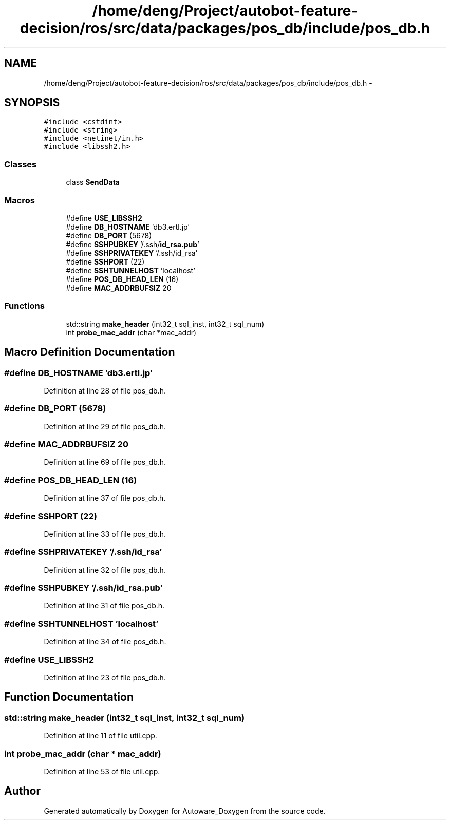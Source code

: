 .TH "/home/deng/Project/autobot-feature-decision/ros/src/data/packages/pos_db/include/pos_db.h" 3 "Fri May 22 2020" "Autoware_Doxygen" \" -*- nroff -*-
.ad l
.nh
.SH NAME
/home/deng/Project/autobot-feature-decision/ros/src/data/packages/pos_db/include/pos_db.h \- 
.SH SYNOPSIS
.br
.PP
\fC#include <cstdint>\fP
.br
\fC#include <string>\fP
.br
\fC#include <netinet/in\&.h>\fP
.br
\fC#include <libssh2\&.h>\fP
.br

.SS "Classes"

.in +1c
.ti -1c
.RI "class \fBSendData\fP"
.br
.in -1c
.SS "Macros"

.in +1c
.ti -1c
.RI "#define \fBUSE_LIBSSH2\fP"
.br
.ti -1c
.RI "#define \fBDB_HOSTNAME\fP   'db3\&.ertl\&.jp'"
.br
.ti -1c
.RI "#define \fBDB_PORT\fP   (5678)"
.br
.ti -1c
.RI "#define \fBSSHPUBKEY\fP   '/\&.ssh/\fBid_rsa\&.pub\fP'"
.br
.ti -1c
.RI "#define \fBSSHPRIVATEKEY\fP   '/\&.ssh/id_rsa'"
.br
.ti -1c
.RI "#define \fBSSHPORT\fP   (22)"
.br
.ti -1c
.RI "#define \fBSSHTUNNELHOST\fP   'localhost'"
.br
.ti -1c
.RI "#define \fBPOS_DB_HEAD_LEN\fP   (16)"
.br
.ti -1c
.RI "#define \fBMAC_ADDRBUFSIZ\fP   20"
.br
.in -1c
.SS "Functions"

.in +1c
.ti -1c
.RI "std::string \fBmake_header\fP (int32_t sql_inst, int32_t sql_num)"
.br
.ti -1c
.RI "int \fBprobe_mac_addr\fP (char *mac_addr)"
.br
.in -1c
.SH "Macro Definition Documentation"
.PP 
.SS "#define DB_HOSTNAME   'db3\&.ertl\&.jp'"

.PP
Definition at line 28 of file pos_db\&.h\&.
.SS "#define DB_PORT   (5678)"

.PP
Definition at line 29 of file pos_db\&.h\&.
.SS "#define MAC_ADDRBUFSIZ   20"

.PP
Definition at line 69 of file pos_db\&.h\&.
.SS "#define POS_DB_HEAD_LEN   (16)"

.PP
Definition at line 37 of file pos_db\&.h\&.
.SS "#define SSHPORT   (22)"

.PP
Definition at line 33 of file pos_db\&.h\&.
.SS "#define SSHPRIVATEKEY   '/\&.ssh/id_rsa'"

.PP
Definition at line 32 of file pos_db\&.h\&.
.SS "#define SSHPUBKEY   '/\&.ssh/\fBid_rsa\&.pub\fP'"

.PP
Definition at line 31 of file pos_db\&.h\&.
.SS "#define SSHTUNNELHOST   'localhost'"

.PP
Definition at line 34 of file pos_db\&.h\&.
.SS "#define USE_LIBSSH2"

.PP
Definition at line 23 of file pos_db\&.h\&.
.SH "Function Documentation"
.PP 
.SS "std::string make_header (int32_t sql_inst, int32_t sql_num)"

.PP
Definition at line 11 of file util\&.cpp\&.
.SS "int probe_mac_addr (char * mac_addr)"

.PP
Definition at line 53 of file util\&.cpp\&.
.SH "Author"
.PP 
Generated automatically by Doxygen for Autoware_Doxygen from the source code\&.
